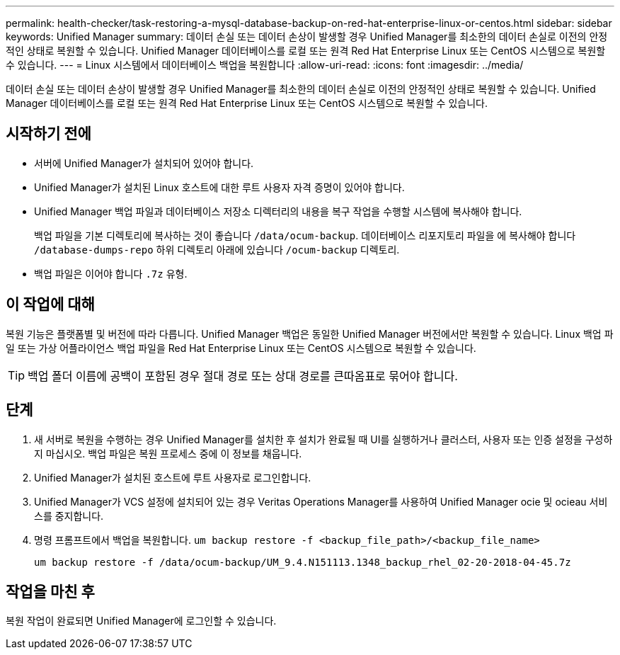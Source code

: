 ---
permalink: health-checker/task-restoring-a-mysql-database-backup-on-red-hat-enterprise-linux-or-centos.html 
sidebar: sidebar 
keywords: Unified Manager 
summary: 데이터 손실 또는 데이터 손상이 발생할 경우 Unified Manager를 최소한의 데이터 손실로 이전의 안정적인 상태로 복원할 수 있습니다. Unified Manager 데이터베이스를 로컬 또는 원격 Red Hat Enterprise Linux 또는 CentOS 시스템으로 복원할 수 있습니다. 
---
= Linux 시스템에서 데이터베이스 백업을 복원합니다
:allow-uri-read: 
:icons: font
:imagesdir: ../media/


[role="lead"]
데이터 손실 또는 데이터 손상이 발생할 경우 Unified Manager를 최소한의 데이터 손실로 이전의 안정적인 상태로 복원할 수 있습니다. Unified Manager 데이터베이스를 로컬 또는 원격 Red Hat Enterprise Linux 또는 CentOS 시스템으로 복원할 수 있습니다.



== 시작하기 전에

* 서버에 Unified Manager가 설치되어 있어야 합니다.
* Unified Manager가 설치된 Linux 호스트에 대한 루트 사용자 자격 증명이 있어야 합니다.
* Unified Manager 백업 파일과 데이터베이스 저장소 디렉터리의 내용을 복구 작업을 수행할 시스템에 복사해야 합니다.
+
백업 파일을 기본 디렉토리에 복사하는 것이 좋습니다 `/data/ocum-backup`. 데이터베이스 리포지토리 파일을 에 복사해야 합니다 `/database-dumps-repo` 하위 디렉토리 아래에 있습니다 `/ocum-backup` 디렉토리.

* 백업 파일은 이어야 합니다 `.7z` 유형.




== 이 작업에 대해

복원 기능은 플랫폼별 및 버전에 따라 다릅니다. Unified Manager 백업은 동일한 Unified Manager 버전에서만 복원할 수 있습니다. Linux 백업 파일 또는 가상 어플라이언스 백업 파일을 Red Hat Enterprise Linux 또는 CentOS 시스템으로 복원할 수 있습니다.

[TIP]
====
백업 폴더 이름에 공백이 포함된 경우 절대 경로 또는 상대 경로를 큰따옴표로 묶어야 합니다.

====


== 단계

. 새 서버로 복원을 수행하는 경우 Unified Manager를 설치한 후 설치가 완료될 때 UI를 실행하거나 클러스터, 사용자 또는 인증 설정을 구성하지 마십시오. 백업 파일은 복원 프로세스 중에 이 정보를 채웁니다.
. Unified Manager가 설치된 호스트에 루트 사용자로 로그인합니다.
. Unified Manager가 VCS 설정에 설치되어 있는 경우 Veritas Operations Manager를 사용하여 Unified Manager ocie 및 ocieau 서비스를 중지합니다.
. 명령 프롬프트에서 백업을 복원합니다. `um backup restore -f <backup_file_path>/<backup_file_name>`
+
`um backup restore -f /data/ocum-backup/UM_9.4.N151113.1348_backup_rhel_02-20-2018-04-45.7z`





== 작업을 마친 후

복원 작업이 완료되면 Unified Manager에 로그인할 수 있습니다.

